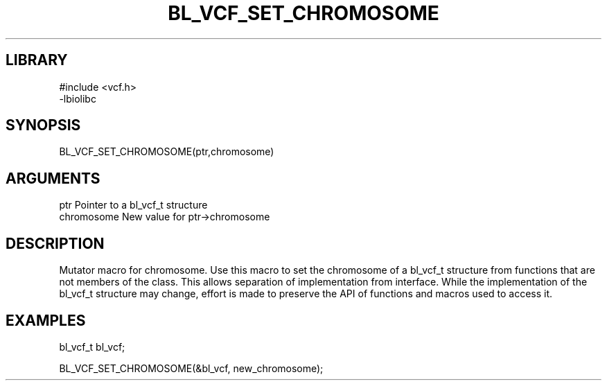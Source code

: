 \" Generated by /home/bacon/scripts/gen-get-set
.TH BL_VCF_SET_CHROMOSOME 3

.SH LIBRARY
.nf
.na
#include <vcf.h>
-lbiolibc
.ad
.fi

\" Convention:
\" Underline anything that is typed verbatim - commands, etc.
.SH SYNOPSIS
.PP
.nf 
.na
BL_VCF_SET_CHROMOSOME(ptr,chromosome)
.ad
.fi

.SH ARGUMENTS
.nf
.na
ptr              Pointer to a bl_vcf_t structure
chromosome       New value for ptr->chromosome
.ad
.fi

.SH DESCRIPTION

Mutator macro for chromosome.  Use this macro to set the chromosome of
a bl_vcf_t structure from functions that are not members of the class.
This allows separation of implementation from interface.  While the
implementation of the bl_vcf_t structure may change, effort is made to
preserve the API of functions and macros used to access it.

.SH EXAMPLES

.nf
.na
bl_vcf_t   bl_vcf;

BL_VCF_SET_CHROMOSOME(&bl_vcf, new_chromosome);
.ad
.fi

